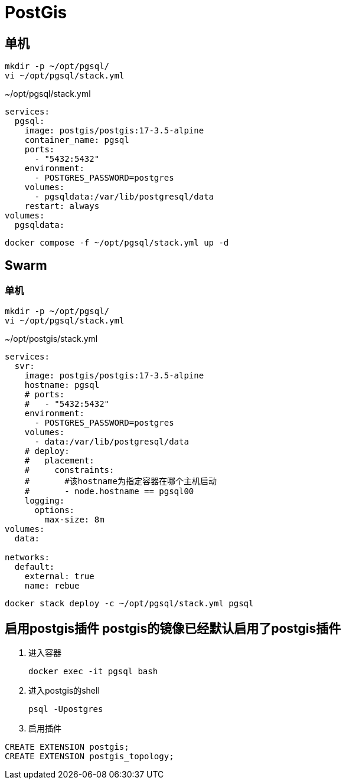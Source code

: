 = PostGis

== 单机
[source,shell]
----
mkdir -p ~/opt/pgsql/
vi ~/opt/pgsql/stack.yml
----

.~/opt/pgsql/stack.yml
[source,yaml]
----
services:
  pgsql:
    image: postgis/postgis:17-3.5-alpine
    container_name: pgsql
    ports:
      - "5432:5432"
    environment:
      - POSTGRES_PASSWORD=postgres
    volumes:
      - pgsqldata:/var/lib/postgresql/data
    restart: always
volumes:
  pgsqldata:
----

[source,shell]
----
docker compose -f ~/opt/pgsql/stack.yml up -d
----

== Swarm
=== 单机
[source,shell]
----
mkdir -p ~/opt/pgsql/
vi ~/opt/pgsql/stack.yml
----

.~/opt/postgis/stack.yml
[source,yaml]
----
services:
  svr:
    image: postgis/postgis:17-3.5-alpine
    hostname: pgsql
    # ports:
    #   - "5432:5432"
    environment:
      - POSTGRES_PASSWORD=postgres
    volumes:
      - data:/var/lib/postgresql/data
    # deploy:
    #   placement:
    #     constraints:
    #       #该hostname为指定容器在哪个主机启动
    #       - node.hostname == pgsql00
    logging:
      options:
        max-size: 8m
volumes:
  data:

networks:
  default:
    external: true
    name: rebue
----

[source,bash]
----
docker stack deploy -c ~/opt/pgsql/stack.yml pgsql
----

== [line-through]#启用postgis插件# postgis的镜像已经默认启用了postgis插件
. 进入容器
+
[source,shell]
----
docker exec -it pgsql bash
----
. 进入postgis的shell
+
[source,shell]
----
psql -Upostgres
----
. 启用插件
[source,shell]
----
CREATE EXTENSION postgis;
CREATE EXTENSION postgis_topology;
----

